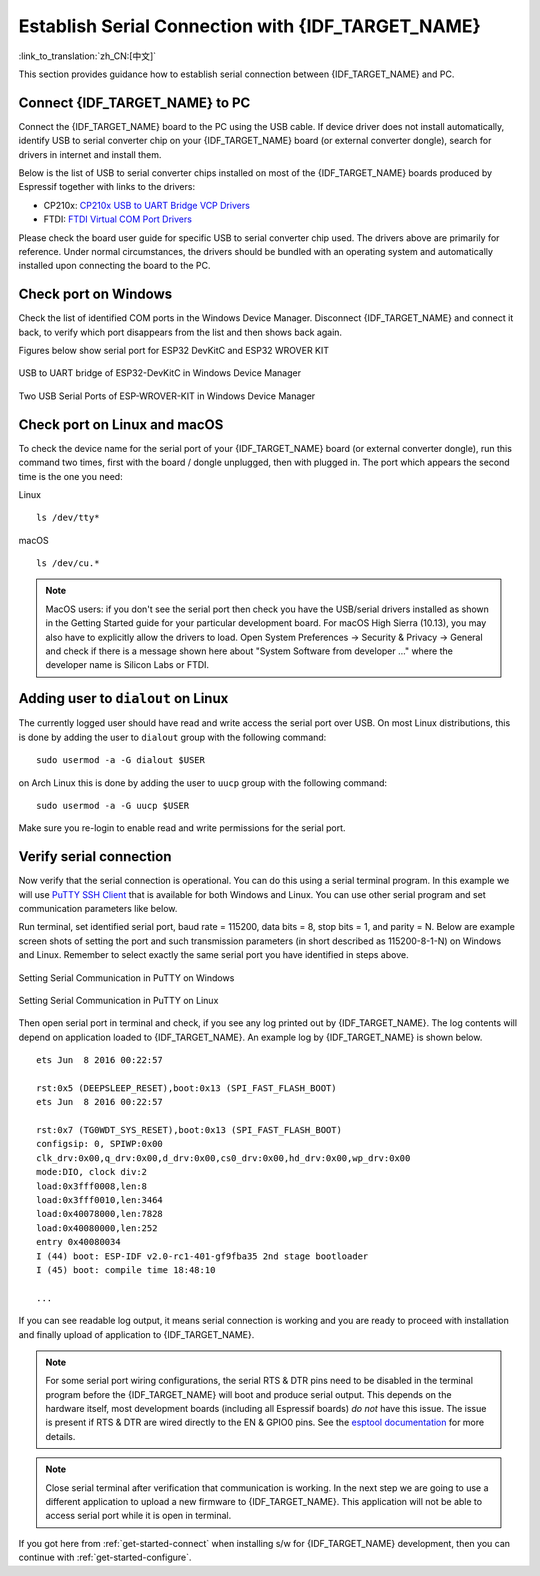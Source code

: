Establish Serial Connection with {IDF_TARGET_NAME}
==================================================

:link_to_translation:`zh_CN:[中文]`

This section provides guidance how to establish serial connection between {IDF_TARGET_NAME} and PC.


Connect {IDF_TARGET_NAME} to PC
-------------------------------

Connect the {IDF_TARGET_NAME} board to the PC using the USB cable. If device driver does not install automatically, identify USB to serial converter chip on your {IDF_TARGET_NAME} board (or external converter dongle), search for drivers in internet and install them.

Below is the list of USB to serial converter chips installed on most of the {IDF_TARGET_NAME} boards produced by Espressif together with links to the drivers:

* CP210x: `CP210x USB to UART Bridge VCP Drivers <https://www.silabs.com/products/development-tools/software/usb-to-uart-bridge-vcp-drivers>`_
* FTDI: `FTDI Virtual COM Port Drivers <https://www.ftdichip.com/Drivers/VCP.htm>`_

Please check the board user guide for specific USB to serial converter chip used. The drivers above are primarily for reference. Under normal circumstances, the drivers should be bundled with an operating system and automatically installed upon connecting the board to the PC.

Check port on Windows
---------------------

Check the list of identified COM ports in the Windows Device Manager. Disconnect {IDF_TARGET_NAME} and connect it back, to verify which port disappears from the list and then shows back again.

Figures below show serial port for ESP32 DevKitC and ESP32 WROVER KIT

.. figure:: ../../_static/esp32-devkitc-in-device-manager.png
    :align: center
    :alt: USB to UART bridge of ESP32-DevKitC in Windows Device Manager
    :figclass: align-center

    USB to UART bridge of ESP32-DevKitC in Windows Device Manager

.. figure:: ../../_static/esp32-wrover-kit-in-device-manager.png
    :align: center
    :alt: Two USB Serial Ports of ESP-WROVER-KIT in Windows Device Manager
    :figclass: align-center

    Two USB Serial Ports of ESP-WROVER-KIT in Windows Device Manager


Check port on Linux and macOS
-----------------------------

To check the device name for the serial port of your {IDF_TARGET_NAME} board (or external converter dongle), run this command two times, first with the board / dongle unplugged, then with plugged in. The port which appears the second time is the one you need:

Linux ::

    ls /dev/tty*

macOS ::

    ls /dev/cu.*

.. note::

    MacOS users: if you don't see the serial port then check you have the USB/serial drivers installed as shown in the Getting Started guide for your particular development board. For macOS High Sierra (10.13), you may also have to explicitly allow the drivers to load. Open System Preferences -> Security & Privacy -> General and check if there is a message shown here about "System Software from developer ..." where the developer name is Silicon Labs or FTDI.

.. _linux-dialout-group:

Adding user to ``dialout`` on Linux
-----------------------------------

The currently logged user should have read and write access the serial port over USB. On most Linux distributions, this is done by adding the user to ``dialout`` group with the following command::

    sudo usermod -a -G dialout $USER

on Arch Linux this is done by adding the user to ``uucp`` group with the following command::

    sudo usermod -a -G uucp $USER

Make sure you re-login to enable read and write permissions for the serial port.


Verify serial connection
------------------------

Now verify that the serial connection is operational. You can do this using a serial terminal program. In this example we will use `PuTTY SSH Client <http://www.putty.org/>`_ that is available for both Windows and Linux. You can use other serial program and set communication parameters like below.

Run terminal, set identified serial port, baud rate = 115200, data bits = 8, stop bits = 1, and parity = N. Below are example screen shots of setting the port and such transmission parameters (in short described as  115200-8-1-N) on Windows and Linux. Remember to select exactly the same serial port you have identified in steps above.

.. figure:: ../../_static/putty-settings-windows.png
    :align: center
    :alt: Setting Serial Communication in PuTTY on Windows
    :figclass: align-center

    Setting Serial Communication in PuTTY on Windows

.. figure:: ../../_static/putty-settings-linux.png
    :align: center
    :alt: Setting Serial Communication in PuTTY on Linux
    :figclass: align-center

    Setting Serial Communication in PuTTY on Linux


Then open serial port in terminal and check, if you see any log printed out by {IDF_TARGET_NAME}. The log contents will depend on application loaded to {IDF_TARGET_NAME}. An example log by {IDF_TARGET_NAME} is shown below.

.. highlight:: none

::

    ets Jun  8 2016 00:22:57

    rst:0x5 (DEEPSLEEP_RESET),boot:0x13 (SPI_FAST_FLASH_BOOT)
    ets Jun  8 2016 00:22:57

    rst:0x7 (TG0WDT_SYS_RESET),boot:0x13 (SPI_FAST_FLASH_BOOT)
    configsip: 0, SPIWP:0x00
    clk_drv:0x00,q_drv:0x00,d_drv:0x00,cs0_drv:0x00,hd_drv:0x00,wp_drv:0x00
    mode:DIO, clock div:2
    load:0x3fff0008,len:8
    load:0x3fff0010,len:3464
    load:0x40078000,len:7828
    load:0x40080000,len:252
    entry 0x40080034
    I (44) boot: ESP-IDF v2.0-rc1-401-gf9fba35 2nd stage bootloader
    I (45) boot: compile time 18:48:10

    ...

If you can see readable log output, it means serial connection is working and you are ready to proceed with installation and finally upload of application to {IDF_TARGET_NAME}.

.. note::

   For some serial port wiring configurations, the serial RTS & DTR pins need to be disabled in the terminal program before the {IDF_TARGET_NAME} will boot and produce serial output. This depends on the hardware itself, most development boards (including all Espressif boards) *do not* have this issue. The issue is present if RTS & DTR are wired directly to the EN & GPIO0 pins. See the `esptool documentation`_ for more details.

.. note::

   Close serial terminal after verification that communication is working. In the next step we are going to use a different application to upload a new firmware to {IDF_TARGET_NAME}. This application will not be able to access serial port while it is open in terminal.

If you got here from :ref:`get-started-connect` when installing s/w for {IDF_TARGET_NAME} development, then you can continue with :ref:`get-started-configure`.

.. _esptool documentation: https://github.com/espressif/esptool/wiki/ESP32-Boot-Mode-Selection#automatic-bootloader
